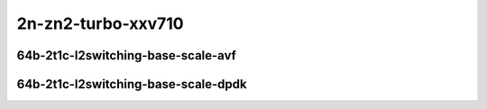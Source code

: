 
.. raw:: latex

    \clearpage

.. raw:: html

    <script type="text/javascript">

        function getDocHeight(doc) {
            doc = doc || document;
            var body = doc.body, html = doc.documentElement;
            var height = Math.max( body.scrollHeight, body.offsetHeight,
                html.clientHeight, html.scrollHeight, html.offsetHeight );
            return height;
        }

        function setIframeHeight(id) {
            var ifrm = document.getElementById(id);
            var doc = ifrm.contentDocument? ifrm.contentDocument:
                ifrm.contentWindow.document;
            ifrm.style.visibility = 'hidden';
            ifrm.style.height = "10px"; // reset to minimal height ...
            // IE opt. for bing/msn needs a bit added or scrollbar appears
            ifrm.style.height = getDocHeight( doc ) + 4 + "px";
            ifrm.style.visibility = 'visible';
        }

    </script>

2n-zn2-turbo-xxv710
~~~~~~~~~~~~~~~~~~~

64b-2t1c-l2switching-base-scale-avf
-----------------------------------

.. raw:: html

    <center>
    <iframe id="hdrh-lat-percentile-2n-zn2-turbo-25ge2p1xxv710-64b-2t1c-avf-dot1q-l2xcbase" onload="setIframeHeight(this.id)" width="700" frameborder="0" scrolling="no" src="../../_static/vpp/hdrh-lat-percentile-2n-zn2-turbo-25ge2p1xxv710-64b-2t1c-avf-dot1q-l2xcbase.html"></iframe>
    <p><br></p>
    </center>

.. raw:: latex

    \begin{figure}[H]
        \centering
            \graphicspath{{../_build/_static/vpp/}}
            \includegraphics[clip, trim=0cm 0cm 5cm 0cm, width=0.70\textwidth]{hdrh-lat-percentile-2n-zn2-turbo-25ge2p1xxv710-64b-2t1c-avf-dot1q-l2xcbase}
            \label{fig:hdrh-lat-percentile-2n-zn2-turbo-25ge2p1xxv710-64b-2t1c-avf-dot1q-l2xcbase}
    \end{figure}

.. raw:: latex

    \clearpage

.. raw:: html

    <center>
    <iframe id="hdrh-lat-percentile-2n-zn2-turbo-25ge2p1xxv710-64b-2t1c-avf-dot1q-l2bdbasemaclrn" onload="setIframeHeight(this.id)" width="700" frameborder="0" scrolling="no" src="../../_static/vpp/hdrh-lat-percentile-2n-zn2-turbo-25ge2p1xxv710-64b-2t1c-avf-dot1q-l2bdbasemaclrn.html"></iframe>
    <p><br></p>
    </center>

.. raw:: latex

    \begin{figure}[H]
        \centering
            \graphicspath{{../_build/_static/vpp/}}
            \includegraphics[clip, trim=0cm 0cm 5cm 0cm, width=0.70\textwidth]{hdrh-lat-percentile-2n-zn2-turbo-25ge2p1xxv710-64b-2t1c-avf-dot1q-l2bdbasemaclrn}
            \label{fig:hdrh-lat-percentile-2n-zn2-turbo-25ge2p1xxv710-64b-2t1c-avf-dot1q-l2bdbasemaclrn}
    \end{figure}

.. raw:: latex

    \clearpage

.. raw:: html

    <center>
    <iframe id="hdrh-lat-percentile-2n-zn2-turbo-25ge2p1xxv710-64b-2t1c-avf-eth-l2patch" onload="setIframeHeight(this.id)" width="700" frameborder="0" scrolling="no" src="../../_static/vpp/hdrh-lat-percentile-2n-zn2-turbo-25ge2p1xxv710-64b-2t1c-avf-eth-l2patch.html"></iframe>
    <p><br></p>
    </center>

.. raw:: latex

    \begin{figure}[H]
        \centering
            \graphicspath{{../_build/_static/vpp/}}
            \includegraphics[clip, trim=0cm 0cm 5cm 0cm, width=0.70\textwidth]{hdrh-lat-percentile-2n-zn2-turbo-25ge2p1xxv710-64b-2t1c-avf-eth-l2patch}
            \label{fig:hdrh-lat-percentile-2n-zn2-turbo-25ge2p1xxv710-64b-2t1c-avf-eth-l2patch}
    \end{figure}

.. raw:: latex

    \clearpage

.. raw:: html

    <center>
    <iframe id="hdrh-lat-percentile-2n-zn2-turbo-25ge2p1xxv710-64b-2t1c-avf-eth-l2xcbase" onload="setIframeHeight(this.id)" width="700" frameborder="0" scrolling="no" src="../../_static/vpp/hdrh-lat-percentile-2n-zn2-turbo-25ge2p1xxv710-64b-2t1c-avf-eth-l2xcbase.html"></iframe>
    <p><br></p>
    </center>

.. raw:: latex

    \begin{figure}[H]
        \centering
            \graphicspath{{../_build/_static/vpp/}}
            \includegraphics[clip, trim=0cm 0cm 5cm 0cm, width=0.70\textwidth]{hdrh-lat-percentile-2n-zn2-turbo-25ge2p1xxv710-64b-2t1c-avf-eth-l2xcbase}
            \label{fig:hdrh-lat-percentile-2n-zn2-turbo-25ge2p1xxv710-64b-2t1c-avf-eth-l2xcbase}
    \end{figure}

.. raw:: latex

    \clearpage

.. raw:: html

    <center>
    <iframe id="hdrh-lat-percentile-2n-zn2-turbo-25ge2p1xxv710-64b-2t1c-avf-eth-l2bdbasemaclrn" onload="setIframeHeight(this.id)" width="700" frameborder="0" scrolling="no" src="../../_static/vpp/hdrh-lat-percentile-2n-zn2-turbo-25ge2p1xxv710-64b-2t1c-avf-eth-l2bdbasemaclrn.html"></iframe>
    <p><br></p>
    </center>

.. raw:: latex

    \begin{figure}[H]
        \centering
            \graphicspath{{../_build/_static/vpp/}}
            \includegraphics[clip, trim=0cm 0cm 5cm 0cm, width=0.70\textwidth]{hdrh-lat-percentile-2n-zn2-turbo-25ge2p1xxv710-64b-2t1c-avf-eth-l2bdbasemaclrn}
            \label{fig:hdrh-lat-percentile-2n-zn2-turbo-25ge2p1xxv710-64b-2t1c-avf-eth-l2bdbasemaclrn}
    \end{figure}

.. raw:: latex

    \clearpage

.. raw:: html

    <center>
    <iframe id="hdrh-lat-percentile-2n-zn2-turbo-25ge2p1xxv710-64b-2t1c-avf-eth-l2bdscale10kmaclrn" onload="setIframeHeight(this.id)" width="700" frameborder="0" scrolling="no" src="../../_static/vpp/hdrh-lat-percentile-2n-zn2-turbo-25ge2p1xxv710-64b-2t1c-avf-eth-l2bdscale10kmaclrn.html"></iframe>
    <p><br></p>
    </center>

.. raw:: latex

    \begin{figure}[H]
        \centering
            \graphicspath{{../_build/_static/vpp/}}
            \includegraphics[clip, trim=0cm 0cm 5cm 0cm, width=0.70\textwidth]{hdrh-lat-percentile-2n-zn2-turbo-25ge2p1xxv710-64b-2t1c-avf-eth-l2bdscale10kmaclrn}
            \label{fig:hdrh-lat-percentile-2n-zn2-turbo-25ge2p1xxv710-64b-2t1c-avf-eth-l2bdscale10kmaclrn}
    \end{figure}

.. raw:: latex

    \clearpage

.. raw:: html

    <center>
    <iframe id="hdrh-lat-percentile-2n-zn2-turbo-25ge2p1xxv710-64b-2t1c-avf-eth-l2bdscale100kmaclrn" onload="setIframeHeight(this.id)" width="700" frameborder="0" scrolling="no" src="../../_static/vpp/hdrh-lat-percentile-2n-zn2-turbo-25ge2p1xxv710-64b-2t1c-avf-eth-l2bdscale100kmaclrn.html"></iframe>
    <p><br></p>
    </center>

.. raw:: latex

    \begin{figure}[H]
        \centering
            \graphicspath{{../_build/_static/vpp/}}
            \includegraphics[clip, trim=0cm 0cm 5cm 0cm, width=0.70\textwidth]{hdrh-lat-percentile-2n-zn2-turbo-25ge2p1xxv710-64b-2t1c-avf-eth-l2bdscale100kmaclrn}
            \label{fig:hdrh-lat-percentile-2n-zn2-turbo-25ge2p1xxv710-64b-2t1c-avf-eth-l2bdscale100kmaclrn}
    \end{figure}

.. raw:: latex

    \clearpage

.. raw:: html

    <center>
    <iframe id="hdrh-lat-percentile-2n-zn2-turbo-25ge2p1xxv710-64b-2t1c-avf-eth-l2bdscale1mmaclrn" onload="setIframeHeight(this.id)" width="700" frameborder="0" scrolling="no" src="../../_static/vpp/hdrh-lat-percentile-2n-zn2-turbo-25ge2p1xxv710-64b-2t1c-avf-eth-l2bdscale1mmaclrn.html"></iframe>
    <p><br></p>
    </center>

.. raw:: latex

    \begin{figure}[H]
        \centering
            \graphicspath{{../_build/_static/vpp/}}
            \includegraphics[clip, trim=0cm 0cm 5cm 0cm, width=0.70\textwidth]{hdrh-lat-percentile-2n-zn2-turbo-25ge2p1xxv710-64b-2t1c-avf-eth-l2bdscale1mmaclrn}
            \label{fig:hdrh-lat-percentile-2n-zn2-turbo-25ge2p1xxv710-64b-2t1c-avf-eth-l2bdscale1mmaclrn}
    \end{figure}

.. raw:: latex

    \clearpage

64b-2t1c-l2switching-base-scale-dpdk
------------------------------------

..
    .. raw:: html

        <center>
        <iframe id="hdrh-lat-percentile-2n-zn2-turbo-25ge2p1xxv710-64b-2t1c-dot1q-l2xcbase" onload="setIframeHeight(this.id)" width="700" frameborder="0" scrolling="no" src="../../_static/vpp/hdrh-lat-percentile-2n-zn2-turbo-25ge2p1xxv710-64b-2t1c-dot1q-l2xcbase.html"></iframe>
        <p><br></p>
        </center>

    .. raw:: latex

        \begin{figure}[H]
            \centering
                \graphicspath{{../_build/_static/vpp/}}
                \includegraphics[clip, trim=0cm 0cm 5cm 0cm, width=0.70\textwidth]{hdrh-lat-percentile-2n-zn2-turbo-25ge2p1xxv710-64b-2t1c-dot1q-l2xcbase}
                \label{fig:hdrh-lat-percentile-2n-zn2-turbo-25ge2p1xxv710-64b-2t1c-dot1q-l2xcbase}
        \end{figure}

    .. raw:: latex

        \clearpage

    .. raw:: html

        <center>
        <iframe id="hdrh-lat-percentile-2n-zn2-turbo-25ge2p1xxv710-64b-2t1c-dot1q-l2bdbasemaclrn" onload="setIframeHeight(this.id)" width="700" frameborder="0" scrolling="no" src="../../_static/vpp/hdrh-lat-percentile-2n-zn2-turbo-25ge2p1xxv710-64b-2t1c-dot1q-l2bdbasemaclrn.html"></iframe>
        <p><br></p>
        </center>

    .. raw:: latex

        \begin{figure}[H]
            \centering
                \graphicspath{{../_build/_static/vpp/}}
                \includegraphics[clip, trim=0cm 0cm 5cm 0cm, width=0.70\textwidth]{hdrh-lat-percentile-2n-zn2-turbo-25ge2p1xxv710-64b-2t1c-dot1q-l2bdbasemaclrn}
                \label{fig:hdrh-lat-percentile-2n-zn2-turbo-25ge2p1xxv710-64b-2t1c-dot1q-l2bdbasemaclrn}
        \end{figure}

    .. raw:: latex

        \clearpage

.. raw:: html

    <center>
    <iframe id="hdrh-lat-percentile-2n-zn2-turbo-25ge2p1xxv710-64b-2t1c-eth-l2patch" onload="setIframeHeight(this.id)" width="700" frameborder="0" scrolling="no" src="../../_static/vpp/hdrh-lat-percentile-2n-zn2-turbo-25ge2p1xxv710-64b-2t1c-eth-l2patch.html"></iframe>
    <p><br></p>
    </center>

.. raw:: latex

    \begin{figure}[H]
        \centering
            \graphicspath{{../_build/_static/vpp/}}
            \includegraphics[clip, trim=0cm 0cm 5cm 0cm, width=0.70\textwidth]{hdrh-lat-percentile-2n-zn2-turbo-25ge2p1xxv710-64b-2t1c-eth-l2patch}
            \label{fig:hdrh-lat-percentile-2n-zn2-turbo-25ge2p1xxv710-64b-2t1c-eth-l2patch}
    \end{figure}

.. raw:: latex

    \clearpage

.. raw:: html

    <center>
    <iframe id="hdrh-lat-percentile-2n-zn2-turbo-25ge2p1xxv710-64b-2t1c-eth-l2xcbase" onload="setIframeHeight(this.id)" width="700" frameborder="0" scrolling="no" src="../../_static/vpp/hdrh-lat-percentile-2n-zn2-turbo-25ge2p1xxv710-64b-2t1c-eth-l2xcbase.html"></iframe>
    <p><br></p>
    </center>

.. raw:: latex

    \begin{figure}[H]
        \centering
            \graphicspath{{../_build/_static/vpp/}}
            \includegraphics[clip, trim=0cm 0cm 5cm 0cm, width=0.70\textwidth]{hdrh-lat-percentile-2n-zn2-turbo-25ge2p1xxv710-64b-2t1c-eth-l2xcbase}
            \label{fig:hdrh-lat-percentile-2n-zn2-turbo-25ge2p1xxv710-64b-2t1c-eth-l2xcbase}
    \end{figure}

.. raw:: latex

    \clearpage

.. raw:: html

    <center>
    <iframe id="hdrh-lat-percentile-2n-zn2-turbo-25ge2p1xxv710-64b-2t1c-eth-l2bdbasemaclrn" onload="setIframeHeight(this.id)" width="700" frameborder="0" scrolling="no" src="../../_static/vpp/hdrh-lat-percentile-2n-zn2-turbo-25ge2p1xxv710-64b-2t1c-eth-l2bdbasemaclrn.html"></iframe>
    <p><br></p>
    </center>

.. raw:: latex

    \begin{figure}[H]
        \centering
            \graphicspath{{../_build/_static/vpp/}}
            \includegraphics[clip, trim=0cm 0cm 5cm 0cm, width=0.70\textwidth]{hdrh-lat-percentile-2n-zn2-turbo-25ge2p1xxv710-64b-2t1c-eth-l2bdbasemaclrn}
            \label{fig:hdrh-lat-percentile-2n-zn2-turbo-25ge2p1xxv710-64b-2t1c-eth-l2bdbasemaclrn}
    \end{figure}

.. raw:: latex

    \clearpage

.. raw:: html

    <center>
    <iframe id="hdrh-lat-percentile-2n-zn2-turbo-25ge2p1xxv710-64b-2t1c-eth-l2bdscale10kmaclrn" onload="setIframeHeight(this.id)" width="700" frameborder="0" scrolling="no" src="../../_static/vpp/hdrh-lat-percentile-2n-zn2-turbo-25ge2p1xxv710-64b-2t1c-eth-l2bdscale10kmaclrn.html"></iframe>
    <p><br></p>
    </center>

.. raw:: latex

    \begin{figure}[H]
        \centering
            \graphicspath{{../_build/_static/vpp/}}
            \includegraphics[clip, trim=0cm 0cm 5cm 0cm, width=0.70\textwidth]{hdrh-lat-percentile-2n-zn2-turbo-25ge2p1xxv710-64b-2t1c-eth-l2bdscale10kmaclrn}
            \label{fig:hdrh-lat-percentile-2n-zn2-turbo-25ge2p1xxv710-64b-2t1c-eth-l2bdscale10kmaclrn}
    \end{figure}

.. raw:: latex

    \clearpage

.. raw:: html

    <center>
    <iframe id="hdrh-lat-percentile-2n-zn2-turbo-25ge2p1xxv710-64b-2t1c-eth-l2bdscale100kmaclrn" onload="setIframeHeight(this.id)" width="700" frameborder="0" scrolling="no" src="../../_static/vpp/hdrh-lat-percentile-2n-zn2-turbo-25ge2p1xxv710-64b-2t1c-eth-l2bdscale100kmaclrn.html"></iframe>
    <p><br></p>
    </center>

.. raw:: latex

    \begin{figure}[H]
        \centering
            \graphicspath{{../_build/_static/vpp/}}
            \includegraphics[clip, trim=0cm 0cm 5cm 0cm, width=0.70\textwidth]{hdrh-lat-percentile-2n-zn2-turbo-25ge2p1xxv710-64b-2t1c-eth-l2bdscale100kmaclrn}
            \label{fig:hdrh-lat-percentile-2n-zn2-turbo-25ge2p1xxv710-64b-2t1c-eth-l2bdscale100kmaclrn}
    \end{figure}

.. raw:: latex

    \clearpage

.. raw:: html

    <center>
    <iframe id="hdrh-lat-percentile-2n-zn2-turbo-25ge2p1xxv710-64b-2t1c-eth-l2bdscale1mmaclrn" onload="setIframeHeight(this.id)" width="700" frameborder="0" scrolling="no" src="../../_static/vpp/hdrh-lat-percentile-2n-zn2-turbo-25ge2p1xxv710-64b-2t1c-eth-l2bdscale1mmaclrn.html"></iframe>
    <p><br></p>
    </center>

.. raw:: latex

    \begin{figure}[H]
        \centering
            \graphicspath{{../_build/_static/vpp/}}
            \includegraphics[clip, trim=0cm 0cm 5cm 0cm, width=0.70\textwidth]{hdrh-lat-percentile-2n-zn2-turbo-25ge2p1xxv710-64b-2t1c-eth-l2bdscale1mmaclrn}
            \label{fig:hdrh-lat-percentile-2n-zn2-turbo-25ge2p1xxv710-64b-2t1c-eth-l2bdscale1mmaclrn}
    \end{figure}
